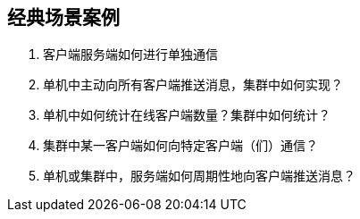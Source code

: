 == 经典场景案例

. 客户端服务端如何进行单独通信
. 单机中主动向所有客户端推送消息，集群中如何实现？
. 单机中如何统计在线客户端数量？集群中如何统计？
. 集群中某一客户端如何向特定客户端（们）通信？
. 单机或集群中，服务端如何周期性地向客户端推送消息？
